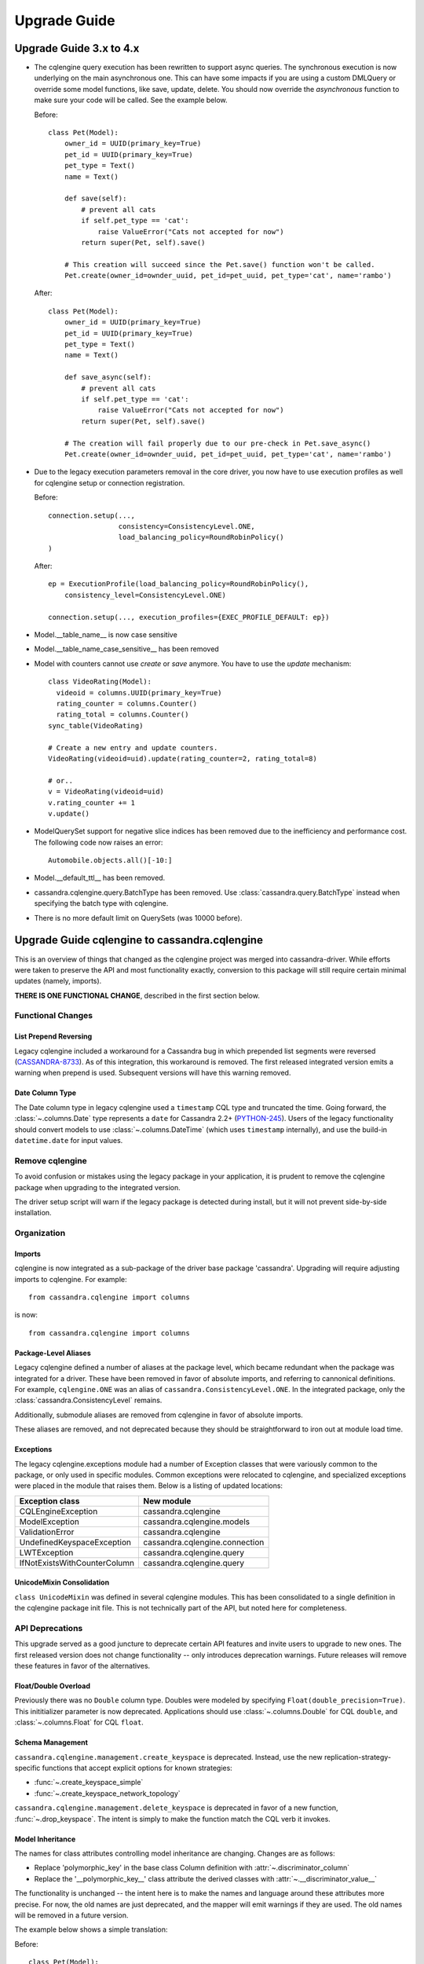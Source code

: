=============
Upgrade Guide
=============

Upgrade Guide 3.x to 4.x
========================

* The cqlengine query execution has been rewritten to support async queries. The synchronous
  execution is now underlying on the main asynchronous one. This can have some impacts if you
  are using a custom DMLQuery or override some model functions, like save, update, delete.
  You should now override the *asynchronous* function to make sure your code will be called. See
  the example below.

  Before::

    class Pet(Model):
        owner_id = UUID(primary_key=True)
        pet_id = UUID(primary_key=True)
        pet_type = Text()
        name = Text()

        def save(self):
            # prevent all cats
            if self.pet_type == 'cat':
                raise ValueError("Cats not accepted for now")
            return super(Pet, self).save()

        # This creation will succeed since the Pet.save() function won't be called.
        Pet.create(owner_id=ownder_uuid, pet_id=pet_uuid, pet_type='cat', name='rambo')


  After::

    class Pet(Model):
        owner_id = UUID(primary_key=True)
        pet_id = UUID(primary_key=True)
        pet_type = Text()
        name = Text()

        def save_async(self):
            # prevent all cats
            if self.pet_type == 'cat':
                raise ValueError("Cats not accepted for now")
            return super(Pet, self).save()

        # The creation will fail properly due to our pre-check in Pet.save_async()
        Pet.create(owner_id=ownder_uuid, pet_id=pet_uuid, pet_type='cat', name='rambo')

* Due to the legacy execution parameters removal in the core driver, you now have to use
  execution profiles as well for cqlengine setup or connection registration.

  Before::

    connection.setup(...,
                     consistency=ConsistencyLevel.ONE,
                     load_balancing_policy=RoundRobinPolicy()
    )

  After::

    ep = ExecutionProfile(load_balancing_policy=RoundRobinPolicy(),
        consistency_level=ConsistencyLevel.ONE)

    connection.setup(..., execution_profiles={EXEC_PROFILE_DEFAULT: ep})


* Model.__table_name__ is now case sensitive
* Model.__table_name_case_sensitive__ has been removed
* Model with counters cannot use `create` or `save` anymore. You have to use the `update` mechanism::

    class VideoRating(Model):
      videoid = columns.UUID(primary_key=True)
      rating_counter = columns.Counter()
      rating_total = columns.Counter()
    sync_table(VideoRating)

    # Create a new entry and update counters.
    VideoRating(videoid=uid).update(rating_counter=2, rating_total=8)

    # or..
    v = VideoRating(videoid=uid)
    v.rating_counter += 1
    v.update()

* ModelQuerySet support for negative slice indices has been removed due to the
  inefficiency and performance cost. The following code now raises an error::

    Automobile.objects.all()[-10:]

* Model.__default_ttl__ has been removed.

* cassandra.cqlengine.query.BatchType has been removed. Use :class:`cassandra.query.BatchType`
  instead when specifying the batch type with cqlengine.

* There is no more default limit on QuerySets (was 10000 before).

Upgrade Guide cqlengine to cassandra.cqlengine
==============================================

This is an overview of things that changed as the cqlengine project was merged into
cassandra-driver. While efforts were taken to preserve the API and most functionality exactly,
conversion to this package will still require certain minimal updates (namely, imports).

**THERE IS ONE FUNCTIONAL CHANGE**, described in the first section below.

Functional Changes
~~~~~~~~~~~~~~~~~~

List Prepend Reversing
----------------------
Legacy cqlengine included a workaround for a Cassandra bug in which prepended list segments were
reversed (`CASSANDRA-8733 <https://issues.apache.org/jira/browse/CASSANDRA-8733>`_). As of
this integration, this workaround is removed. The first released integrated version emits
a warning when prepend is used. Subsequent versions will have this warning removed.

Date Column Type
----------------
The Date column type in legacy cqlengine used a ``timestamp`` CQL type and truncated the time.
Going forward, the :class:`~.columns.Date` type represents a ``date`` for Cassandra 2.2+
(`PYTHON-245 <https://datastax-oss.atlassian.net/browse/PYTHON-245>`_).
Users of the legacy functionality should convert models to use :class:`~.columns.DateTime` (which
uses ``timestamp`` internally), and use the build-in ``datetime.date`` for input values.

Remove cqlengine
~~~~~~~~~~~~~~~~
To avoid confusion or mistakes using the legacy package in your application, it
is prudent to remove the cqlengine package when upgrading to the integrated version.

The driver setup script will warn if the legacy package is detected during install,
but it will not prevent side-by-side installation.

Organization
~~~~~~~~~~~~
Imports
-------
cqlengine is now integrated as a sub-package of the driver base package 'cassandra'.
Upgrading will require adjusting imports to cqlengine. For example::

    from cassandra.cqlengine import columns

is now::

    from cassandra.cqlengine import columns

Package-Level Aliases
---------------------
Legacy cqlengine defined a number of aliases at the package level, which became redundant
when the package was integrated for a driver. These have been removed in favor of absolute
imports, and referring to cannonical definitions. For example, ``cqlengine.ONE`` was an alias
of ``cassandra.ConsistencyLevel.ONE``. In the integrated package, only the
:class:`cassandra.ConsistencyLevel` remains.

Additionally, submodule aliases are removed from cqlengine in favor of absolute imports.

These aliases are removed, and not deprecated because they should be straightforward to iron out
at module load time.

Exceptions
----------
The legacy cqlengine.exceptions module had a number of Exception classes that were variously
common to the package, or only used in specific modules. Common exceptions were relocated to
cqlengine, and specialized exceptions were placed in the module that raises them. Below is a
listing of updated locations:

============================  ==========
Exception class               New module
============================  ==========
CQLEngineException            cassandra.cqlengine
ModelException                cassandra.cqlengine.models
ValidationError               cassandra.cqlengine
UndefinedKeyspaceException    cassandra.cqlengine.connection
LWTException                  cassandra.cqlengine.query
IfNotExistsWithCounterColumn  cassandra.cqlengine.query
============================  ==========

UnicodeMixin Consolidation
--------------------------
``class UnicodeMixin`` was defined in several cqlengine modules. This has been consolidated
to a single definition in the cqlengine package init file. This is not technically part of
the API, but noted here for completeness.

API Deprecations
~~~~~~~~~~~~~~~~
This upgrade served as a good juncture to deprecate certain API features and invite users to upgrade
to new ones. The first released version does not change functionality -- only introduces deprecation
warnings. Future releases will remove these features in favor of the alternatives.

Float/Double Overload
---------------------
Previously there was no ``Double`` column type. Doubles were modeled by specifying ``Float(double_precision=True)``.
This inititializer parameter is now deprecated. Applications should use :class:`~.columns.Double` for CQL ``double``, and :class:`~.columns.Float`
for CQL ``float``.

Schema Management
-----------------
``cassandra.cqlengine.management.create_keyspace`` is deprecated. Instead, use the new replication-strategy-specific
functions that accept explicit options for known strategies:

- :func:`~.create_keyspace_simple`
- :func:`~.create_keyspace_network_topology`

``cassandra.cqlengine.management.delete_keyspace`` is deprecated in favor of a new function, :func:`~.drop_keyspace`. The
intent is simply to make the function match the CQL verb it invokes.

Model Inheritance
-----------------
The names for class attributes controlling model inheritance are changing. Changes are as follows:

- Replace 'polymorphic_key' in the base class Column definition with :attr:`~.discriminator_column`
- Replace the '__polymorphic_key__' class attribute the derived classes with :attr:`~.__discriminator_value__`

The functionality is unchanged -- the intent here is to make the names and language around these attributes more precise.
For now, the old names are just deprecated, and the mapper will emit warnings if they are used. The old names
will be removed in a future version.

The example below shows a simple translation:

Before::

    class Pet(Model):
        __table_name__ = 'pet'
        owner_id = UUID(primary_key=True)
        pet_id = UUID(primary_key=True)
        pet_type = Text(polymorphic_key=True)
        name = Text()

    class Cat(Pet):
        __polymorphic_key__ = 'cat'

    class Dog(Pet):
        __polymorphic_key__ = 'dog'

After::

    class Pet(models.Model):
        __table_name__ = 'pet'
        owner_id = UUID(primary_key=True)
        pet_id = UUID(primary_key=True)
        pet_type = Text(discriminator_column=True)
        name = Text()

    class Cat(Pet):
        __discriminator_value__ = 'cat'

    class Dog(Pet):
        __discriminator_value__ = 'dog'


TimeUUID.from_datetime
----------------------
This function is deprecated in favor of the core utility function :func:`~.uuid_from_time`.
